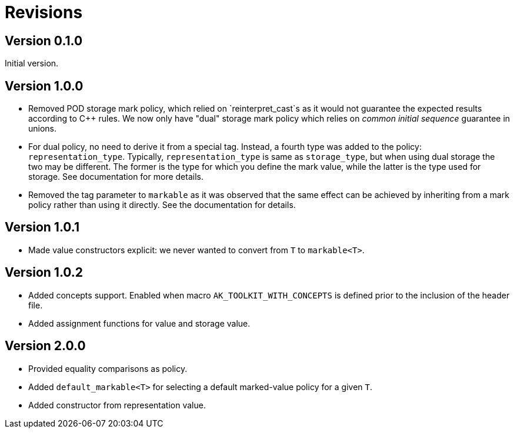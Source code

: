 # Revisions

## Version 0.1.0

Initial version.

## Version 1.0.0

 * Removed POD storage mark policy, which relied on `reinterpret_cast`s as it would not guarantee
   the expected results according to C++ rules. We now only have "dual" storage mark policy which
   relies on _common initial sequence_ guarantee in unions.

 * For dual policy, no need to derive it from a special tag. Instead, a fourth type was added to
   the policy: `representation_type`. Typically, `representation_type` is same as `storage_type`,
   but when using dual storage the two may be different. The former is the type for which you define
   the mark value, while the latter is the type used for storage. See documentation for more details.

 * Removed the tag parameter to `markable` as it was observed that the same effect can be achieved
   by inheriting from a mark policy rather than using it directly. See the documentation for details.

## Version 1.0.1

 * Made value constructors explicit: we never wanted to convert from `T` to `markable<T>`.

## Version 1.0.2

 * Added concepts support. Enabled when macro `AK_TOOLKIT_WITH_CONCEPTS` is defined prior to the inclusion of the header file.
 * Added assignment functions for value and storage value.

## Version 2.0.0

 * Provided equality comparisons as policy.
 * Added `default_markable<T>` for selecting a default marked-value policy for a given `T`.
 * Added constructor from representation value.
